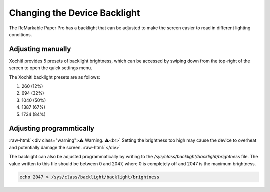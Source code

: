 ============================
Changing the Device Backlight
============================

The ReMarkable Paper Pro has a backlight that can be adjusted to make the screen easier to read in different lighting conditions.

Adjusting manually
============================
Xochitl provides 5 presets of backlight brightness, which can be accessed by swiping down from the top-right of the screen to open the quick settings menu.

The Xochitl backlight presets are as follows:

#. 260 (12%)
#. 694 (32%)
#. 1040 (50%)
#. 1387 (67%)
#. 1734 (84%)

Adjusting programmtically
============================

:raw-html:`<div class="warning">⚠️ Warning. ⚠️<br>`
Setting the brightness too high may cause the device to overheat and potentially damage the screen.
:raw-html:`</div>`

The backlight can also be adjusted programmatically by writing to the `/sys/class/backlight/backlight/brightness` file.
The value written to this file should be between 0 and 2047, where 0 is completely off and 2047 is the maximum brightness.

.. code-block:: shell

  echo 2047 > /sys/class/backlight/backlight/brightness
